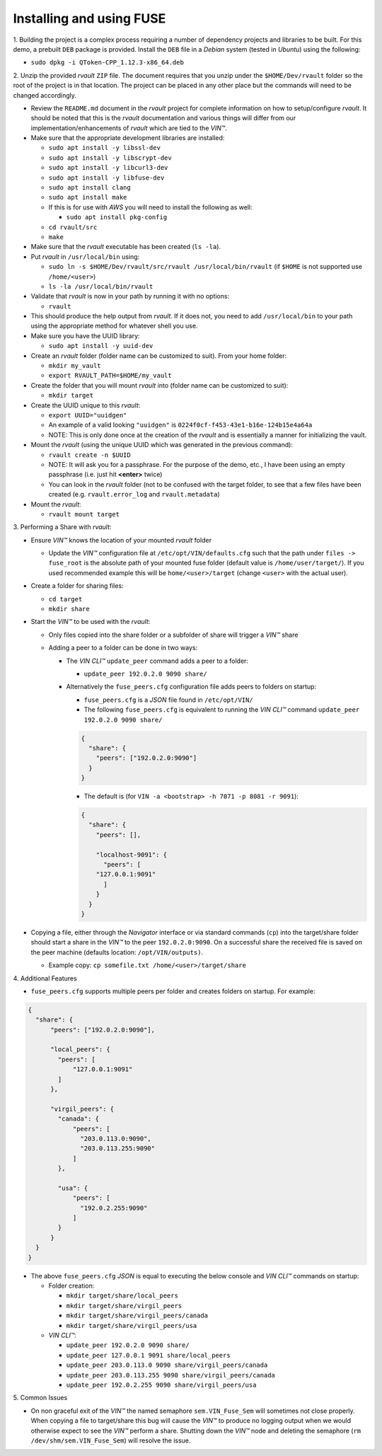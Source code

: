 
**************************************
Installing and using FUSE
**************************************

\1\. Building the project is a complex process requiring a number of dependency projects and libraries to be built. For this demo, a prebuilt ``DEB`` package is provided. Install the ``DEB`` file in a *Debian* system (tested in *Ubuntu*) using the following:

* ``sudo dpkg -i QToken-CPP_1.12.3-x86_64.deb``


\2\. Unzip the provided *rvault* ``ZIP`` file. The document requires that you unzip under the ``$HOME/Dev/rvault`` folder so the root of the project is in that location. The project can be placed in any other place but the commands will need to be changed accordingly.

* Review the ``README.md`` document in the *rvault* project for complete information on how to setup/configure *rvault*. It should be noted that this is the *rvault* documentation and various things will differ from our implementation/enhancements of *rvault* which are tied to the *VIN™*.
* Make sure that the appropriate development libraries are installed:

  * ``sudo apt install -y libssl-dev``
  * ``sudo apt install -y libscrypt-dev``
  * ``sudo apt install -y libcurl3-dev``
  * ``sudo apt install -y libfuse-dev``
  * ``sudo apt install clang``
  * ``sudo apt install make``

  * If this is for use with *AWS* you will need to install the following as well:
    
    * ``sudo apt install pkg-config``

  * ``cd rvault/src``
  * ``make``

* Make sure that the *rvault* executable has been created (``ls -la``).
* Put *rvault* in ``/usr/local/bin`` using:

  * ``sudo ln -s $HOME/Dev/rvault/src/rvault /usr/local/bin/rvault``  (if ``$HOME`` is not supported use ``/home/<user>``)
  * ``ls -la /usr/local/bin/rvault``

* Validate that *rvault* is now in your path by running it with no options:

  * ``rvault``

* This should produce the help output from *rvault*. If it does not, you need to add ``/usr/local/bin`` to your path using the appropriate method for whatever shell you use.
* Make sure you have the UUID library:

  * ``sudo apt install -y uuid-dev``

* Create an *rvault* folder (folder name can be customized to suit). From your home folder:

  * ``mkdir my_vault``
  * ``export RVAULT_PATH=$HOME/my_vault``

* Create the folder that you will mount *rvault* into (folder name can be customized to suit):

  * ``mkdir target``

* Create the UUID unique to this *rvault*:

  * ``export UUID="uuidgen"``
  * An example of a valid looking ``"uuidgen"`` is ``0224f0cf-f453-43e1-b16e-124b15e4a64a``
  * NOTE: This is only done once at the creation of the *rvault* and is essentially a manner for initializing the vault.

* Mount the *rvault* (using the unique UUID which was generated in the previous command):

  * ``rvault create -n $UUID``
  * NOTE: It will ask you for a passphrase. For the purpose of the demo, etc., I have been using an empty passphrase (i.e. just hit **<enter>** twice)
  * You can look in the *rvault* folder (not to be confused with the target folder, to see that a few files have been created (e.g. ``rvault.error_log`` and ``rvault.metadata``)

* Mount the *rvault*:

  * ``rvault mount target``


\3\. Performing a Share with *rvault*:

* Ensure *VIN™* knows the location of your mounted *rvault* folder

  * Update the *VIN™* configuration file at ``/etc/opt/VIN/defaults.cfg`` such that the path under ``files -> fuse_root`` is the absolute path of your mounted fuse folder (default value is ``/home/user/target/``). If you used recommended example this will be ``home/<user>/target`` (change ``<user>`` with the actual user).

* Create a folder for sharing files:

  * ``cd target``
  * ``mkdir share``

* Start the *VIN™*  to be used with the *rvault*:

  * Only files copied into the share folder or a subfolder of share will trigger a *VIN™* share
  * Adding a peer to a folder can be done in two ways:

    * The *VIN CLI™* ``update_peer`` command adds a peer to a folder:

      * ``update_peer 192.0.2.0 9090 share/``

    * Alternatively the ``fuse_peers.cfg`` configuration file adds peers to folders on startup:

      * ``fuse_peers.cfg`` is a *JSON* file found in ``/etc/opt/VIN/`` 
      * The following ``fuse_peers.cfg`` is equivalent to running the *VIN CLI™* command ``update_peer 192.0.2.0 9090 share/``

      .. code-block:: json

        {
          "share": {
            "peers": ["192.0.2.0:9090"]
          }
        }

 
      * The default is (for ``VIN -a <bootstrap> -h 7071 -p 8081 -r 9091``):

      .. code-block:: json

        {
          "share": {
            "peers": [],

            "localhost-9091": {
              "peers": [
            "127.0.0.1:9091"
              ]
            }
          }
        }

* Copying a file, either through the *Navigator* interface or via standard commands (``cp``) into the target/share folder should start a share in the *VIN™* to the peer ``192.0.2.0:9090``. On a successful share the received file is saved on the peer machine (defaults location: ``/opt/VIN/outputs)``.

  * Example copy: ``cp somefile.txt /home/<user>/target/share``

\4\. Additional Features

* ``fuse_peers.cfg`` supports multiple peers per folder and creates folders on startup. For example:

.. code-block:: json

  {
    "share": {
        "peers": ["192.0.2.0:9090"],

        "local_peers": {
          "peers": [
              "127.0.0.1:9091"
          ]
        },

        "virgil_peers": {
          "canada": {
              "peers": [
                "203.0.113.0:9090",
                "203.0.113.255:9090"
              ]
          },

          "usa": {
              "peers": [
                "192.0.2.255:9090"
              ]
          }
        }
    }
  }

* The above ``fuse_peers.cfg`` *JSON* is equal to executing the below console and *VIN CLI™* commands on startup:

  * Folder creation:

    * ``mkdir target/share/local_peers``
    * ``mkdir target/share/virgil_peers``
    * ``mkdir target/share/virgil_peers/canada``
    * ``mkdir target/share/virgil_peers/usa``

  * *VIN CLI™*:

    * ``update_peer 192.0.2.0 9090 share/``
    * ``update_peer 127.0.0.1 9091 share/local_peers``
    * ``update_peer 203.0.113.0 9090 share/virgil_peers/canada``
    * ``update_peer 203.0.113.255 9090 share/virgil_peers/canada``
    * ``update_peer 192.0.2.255 9090 share/virgil_peers/usa``

\5\. Common Issues

* On non graceful exit of the *VIN™* the named semaphore ``sem.VIN_Fuse_Sem`` will sometimes not close properly. When copying a file to target/share this bug will cause the *VIN™* to produce no logging output when we would otherwise expect to see the *VIN™* perform a share. Shutting down the *VIN™* node and deleting the semaphore (``rm /dev/shm/sem.VIN_Fuse_Sem``) will resolve the issue.


..
  \6\. *VIN™* UI Demo

  * Unzip the provided *rvault* ``ZIP`` file. The document requires that you unzip under the ``$HOME/Dev/vin_demo_draft``.

  * Terminal 1

    * ``cd $HOME/Dev/vin_demo_draft``
    * ``sudo apt install -y npm``
    * ``npm i``
      
      * NOTE: If this fails to do an inability to get the issuer certificate locally, you can run the command:

        * ``npm config set strict-ssl false`` before retrying the previous command (``npm -i``).

      * NOTE: "npm ERR! The unauthenticated git protocol on port 9418 is no longer supported." will sometimes appear and can be fixed by modifying the url of the git repository. Try the command ``git config --global url."https://".insteadOf git://`` or, ``git config url."https://".insteadOf git://``.  

    * ``npm start``
    * This will enable you to access the demo at the URL: ``http://localhost:3000/dashboard``

  * Terminal 2

    * ``npx serve /opt/VIN/outputs -p 5000``
    * This will enable you to access the list of files available (from ``/opt/VIN/outputs``) at the URL: ``http://localhost:5000/``
